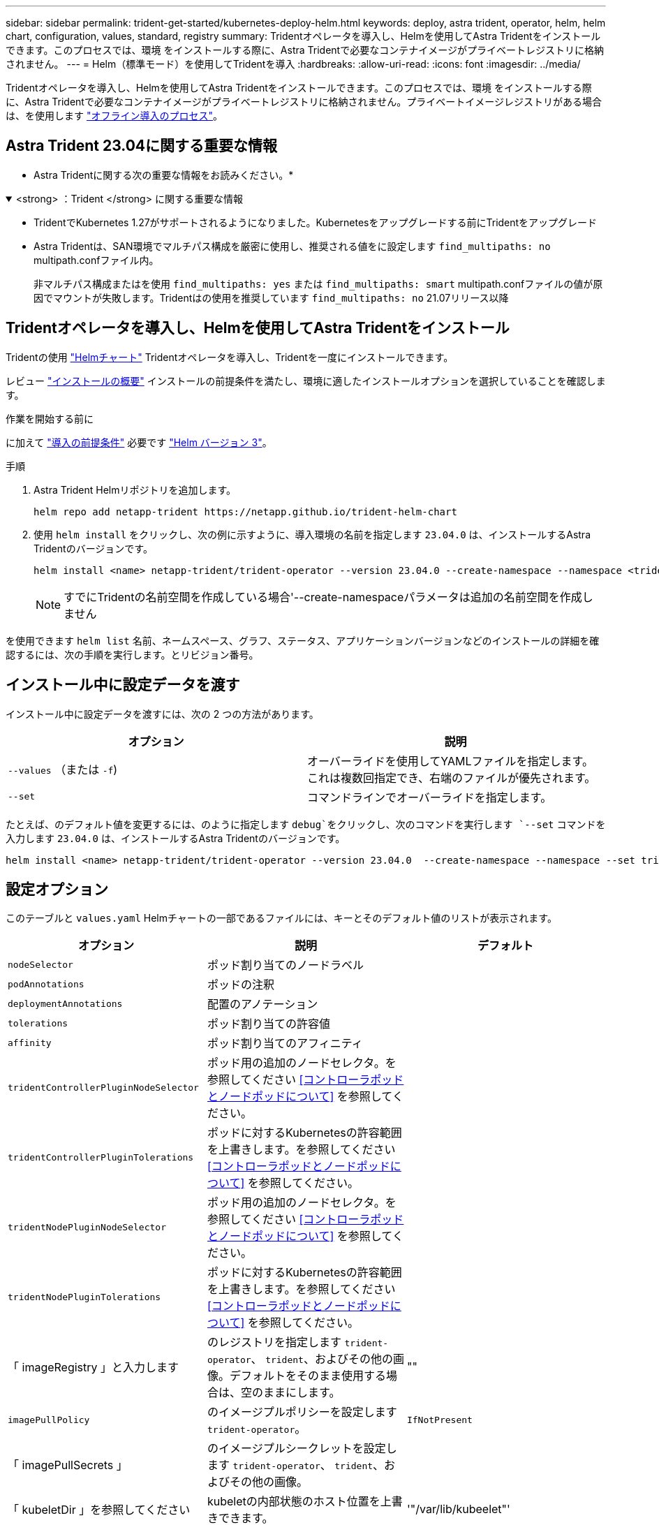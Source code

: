 ---
sidebar: sidebar 
permalink: trident-get-started/kubernetes-deploy-helm.html 
keywords: deploy, astra trident, operator, helm, helm chart, configuration, values, standard, registry 
summary: Tridentオペレータを導入し、Helmを使用してAstra Tridentをインストールできます。このプロセスでは、環境 をインストールする際に、Astra Tridentで必要なコンテナイメージがプライベートレジストリに格納されません。 
---
= Helm（標準モード）を使用してTridentを導入
:hardbreaks:
:allow-uri-read: 
:icons: font
:imagesdir: ../media/


[role="lead"]
Tridentオペレータを導入し、Helmを使用してAstra Tridentをインストールできます。このプロセスでは、環境 をインストールする際に、Astra Tridentで必要なコンテナイメージがプライベートレジストリに格納されません。プライベートイメージレジストリがある場合は、を使用します link:kubernetes-deploy-helm-mirror.html["オフライン導入のプロセス"]。



== Astra Trident 23.04に関する重要な情報

* Astra Tridentに関する次の重要な情報をお読みください。*

.<strong> ：Trident </strong> に関する重要な情報
[%collapsible%open]
====
* TridentでKubernetes 1.27がサポートされるようになりました。Kubernetesをアップグレードする前にTridentをアップグレード
* Astra Tridentは、SAN環境でマルチパス構成を厳密に使用し、推奨される値をに設定します `find_multipaths: no` multipath.confファイル内。
+
非マルチパス構成またはを使用 `find_multipaths: yes` または `find_multipaths: smart` multipath.confファイルの値が原因でマウントが失敗します。Tridentはの使用を推奨しています `find_multipaths: no` 21.07リリース以降



====


== Tridentオペレータを導入し、Helmを使用してAstra Tridentをインストール

Tridentの使用 link:https://artifacthub.io/packages/helm/netapp-trident/trident-operator["Helmチャート"^] Tridentオペレータを導入し、Tridentを一度にインストールできます。

レビュー link:../trident-get-started/kubernetes-deploy.html["インストールの概要"] インストールの前提条件を満たし、環境に適したインストールオプションを選択していることを確認します。

.作業を開始する前に
に加えて link:../trident-get-started/kubernetes-deploy.html#before-you-deploy["導入の前提条件"] 必要です link:https://v3.helm.sh/["Helm バージョン 3"^]。

.手順
. Astra Trident Helmリポジトリを追加します。
+
[listing]
----
helm repo add netapp-trident https://netapp.github.io/trident-helm-chart
----
. 使用 `helm install` をクリックし、次の例に示すように、導入環境の名前を指定します `23.04.0` は、インストールするAstra Tridentのバージョンです。
+
[listing]
----
helm install <name> netapp-trident/trident-operator --version 23.04.0 --create-namespace --namespace <trident-namespace>
----
+

NOTE: すでにTridentの名前空間を作成している場合'--create-namespaceパラメータは追加の名前空間を作成しません



を使用できます `helm list` 名前、ネームスペース、グラフ、ステータス、アプリケーションバージョンなどのインストールの詳細を確認するには、次の手順を実行します。とリビジョン番号。



== インストール中に設定データを渡す

インストール中に設定データを渡すには、次の 2 つの方法があります。

[cols="2"]
|===
| オプション | 説明 


| `--values` （または `-f`)  a| 
オーバーライドを使用してYAMLファイルを指定します。これは複数回指定でき、右端のファイルが優先されます。



| `--set`  a| 
コマンドラインでオーバーライドを指定します。

|===
たとえば、のデフォルト値を変更するには、のように指定します `debug`をクリックし、次のコマンドを実行します `--set` コマンドを入力します `23.04.0` は、インストールするAstra Tridentのバージョンです。

[listing]
----
helm install <name> netapp-trident/trident-operator --version 23.04.0  --create-namespace --namespace --set tridentDebug=true
----


== 設定オプション

このテーブルと `values.yaml` Helmチャートの一部であるファイルには、キーとそのデフォルト値のリストが表示されます。

[cols="3"]
|===
| オプション | 説明 | デフォルト 


| `nodeSelector` | ポッド割り当てのノードラベル |  


| `podAnnotations` | ポッドの注釈 |  


| `deploymentAnnotations` | 配置のアノテーション |  


| `tolerations` | ポッド割り当ての許容値 |  


| `affinity` | ポッド割り当てのアフィニティ |  


| `tridentControllerPluginNodeSelector` | ポッド用の追加のノードセレクタ。を参照してください <<コントローラポッドとノードポッドについて>> を参照してください。 |  


| `tridentControllerPluginTolerations` | ポッドに対するKubernetesの許容範囲を上書きします。を参照してください <<コントローラポッドとノードポッドについて>> を参照してください。 |  


| `tridentNodePluginNodeSelector` | ポッド用の追加のノードセレクタ。を参照してください <<コントローラポッドとノードポッドについて>> を参照してください。 |  


| `tridentNodePluginTolerations` | ポッドに対するKubernetesの許容範囲を上書きします。を参照してください <<コントローラポッドとノードポッドについて>> を参照してください。 |  


| 「 imageRegistry 」と入力します | のレジストリを指定します `trident-operator`、 `trident`、およびその他の画像。デフォルトをそのまま使用する場合は、空のままにします。 | "" 


| `imagePullPolicy` | のイメージプルポリシーを設定します `trident-operator`。 | `IfNotPresent` 


| 「 imagePullSecrets 」 | のイメージプルシークレットを設定します `trident-operator`、 `trident`、およびその他の画像。 |  


| 「 kubeletDir 」を参照してください | kubeletの内部状態のホスト位置を上書きできます。 | '"/var/lib/kubeelet"' 


| `operatorLogLevel` | Tridentオペレータのログレベルを次のように設定できます。 `trace`、 `debug`、 `info`、 `warn`、 `error`または `fatal`。 | `"info"` 


| `operatorDebug` | Tridentオペレータのログレベルをdebugに設定できます。 | 「真」 


| `operatorImage` | のイメージを完全に上書きできます `trident-operator`。 | "" 


| `operatorImageTag` | のタグを上書きできます `trident-operator` イメージ（Image）： | "" 


| `tridentIPv6` | IPv6クラスタでAstra Tridentを動作させることができます。 | 「偽」 


| `tridentK8sTimeout` | ほとんどのKubernetes API処理でデフォルトの30秒タイムアウトを上書きします（0以外の場合は秒単位）。 | `0` 


| `tridentHttpRequestTimeout` | HTTP要求のデフォルトの90秒タイムアウトをで上書きします `0s` タイムアウトの期間は無限です。負の値は使用できません。 | `"90s"` 


| `tridentSilenceAutosupport` | Astra Tridentの定期的なAutoSupport レポートを無効にできます。 | 「偽」 


| `tridentAutosupportImageTag` | Astra Trident AutoSupport コンテナのイメージのタグを上書きできます。 | `<version>` 


| `tridentAutosupportProxy` | Astra TridentのAutoSupport コンテナがHTTPプロキシ経由で自宅に通信できるようになります。 | "" 


| `tridentLogFormat` | Astra Tridentのログ形式を設定します (`text` または `json`）。 | `"text"` 


| `tridentDisableAuditLog` | Astra Trident監査ロガーを無効にします。 | 「真」 


| `tridentLogLevel` | Astra Tridentのログレベルを次のように設定できます。 `trace`、 `debug`、 `info`、 `warn`、 `error`または `fatal`。 | `"info"` 


| `tridentDebug` | Astra Tridentのログレベルをに設定できます `debug`。 | 「偽」 


| `tridentLogWorkflows` | 特定のAstra Tridentワークフローを有効にして、トレースロギングやログ抑制を実行できます。 | "" 


| `tridentLogLayers` | 特定のAstra Tridentレイヤでトレースロギングやログ抑制を有効にできます。 | "" 


| 「 tridentImage 」のように入力します | Astra Tridentのイメージを完全に上書きできます。 | "" 


| `tridentImageTag` | Astra Tridentのイメージのタグを上書きできます。 | "" 


| `tridentProbePort` | Kubernetesの活性/準備プローブに使用されるデフォルトポートを上書きできます。 | "" 


| `windows` | WindowsワーカーノードにAstra Tridentをインストールできます。 | 「偽」 


| `enableForceDetach` | 強制切り離し機能を有効にできます。 | 「偽」 


| `excludePodSecurityPolicy` | オペレータポッドのセキュリティポリシーを作成から除外します。 | 「偽」 
|===


=== コントローラポッドとノードポッドについて

Astra Tridentは、単一のコントローラポッドと、クラスタ内の各ワーカーノード上のノードポッドとして実行されます。Astra Tridentボリュームをマウントするすべてのホストでノードポッドが実行されている必要があります。

Kubernetes link:https://kubernetes.io/docs/concepts/scheduling-eviction/assign-pod-node/["ノードセレクタ"^] および link:https://kubernetes.io/docs/concepts/scheduling-eviction/taint-and-toleration/["寛容さと汚れ"^] は、特定のノードまたは優先ノードで実行されるようにポッドを制限するために使用されます。「ControllerPlugin」およびを使用します `NodePlugin`を使用すると、拘束とオーバーライドを指定できます。

* コントローラプラグインは、Snapshotやサイズ変更などのボリュームのプロビジョニングと管理を処理します。
* ノードプラグインによって、ノードへのストレージの接続が処理されます。




== 次のステップ

できるようになりました。 link:kubernetes-postdeployment.html["バックエンドとストレージクラスを作成し、ボリュームをプロビジョニングして、ポッドにボリュームをマウントします"]。
